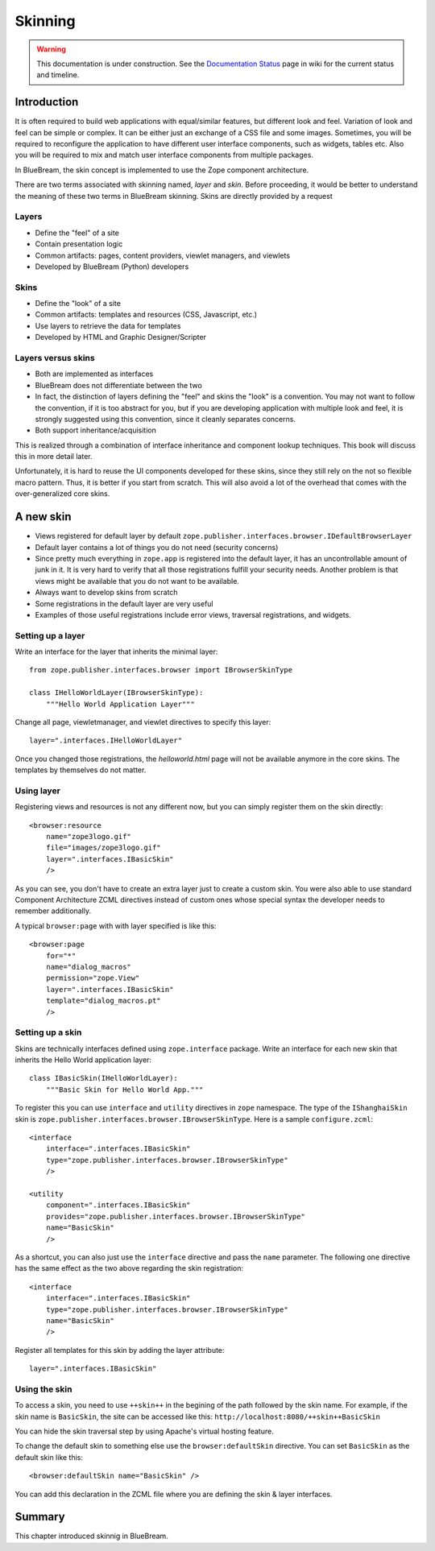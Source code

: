 .. _man-browser-skinning:

Skinning
========

.. warning::

   This documentation is under construction.  See the `Documentation
   Status <http://wiki.zope.org/bluebream/DocumentationStatus>`_ page
   in wiki for the current status and timeline.

Introduction
------------

It is often required to build web applications with equal/similar
features, but different look and feel.  Variation of look and feel
can be simple or complex.  It can be either just an exchange of a CSS
file and some images.  Sometimes, you will be required to reconfigure
the application to have different user interface components, such as
widgets, tables etc.  Also you will be required to mix and match user
interface components from multiple packages.

In BlueBream, the skin concept is implemented to use the Zope
component architecture.

There are two terms associated with skinning named, `layer` and
`skin`.  Before proceeding, it would be better to understand the
meaning of these two terms in BlueBream skinning.  Skins are directly
provided by a request

Layers
~~~~~~

* Define the "feel" of a site

* Contain presentation logic

* Common artifacts: pages, content providers, viewlet managers, and
  viewlets

* Developed by BlueBream (Python) developers


Skins
~~~~~

* Define the "look" of a site

* Common artifacts: templates and resources (CSS, Javascript, etc.)

* Use layers to retrieve the data for templates

* Developed by HTML and Graphic Designer/Scripter


Layers versus skins
~~~~~~~~~~~~~~~~~~~

* Both are implemented as interfaces

* BlueBream does not differentiate between the two

* In fact, the distinction of layers defining the "feel" and skins
  the "look" is a convention. You may not want to follow the
  convention, if it is too abstract for you, but if you are
  developing application with multiple look and feel, it is strongly
  suggested using this convention, since it cleanly separates
  concerns.

* Both support inheritance/acquisition

This is realized through a combination of interface inheritance and
component lookup techniques.  This book will discuss this in more
detail later.

Unfortunately, it is hard to reuse the UI components developed for
these skins, since they still rely on the not so flexible macro
pattern.  Thus, it is better if you start from scratch.  This will
also avoid a lot of the overhead that comes with the over-generalized
core skins.

A new skin
----------

* Views registered for default layer by default
  ``zope.publisher.interfaces.browser.IDefaultBrowserLayer``

* Default layer contains a lot of things you do not need (security
  concerns)

* Since pretty much everything in ``zope.app`` is registered into the
  default layer, it has an uncontrollable amount of junk in it.  It
  is very hard to verify that all those registrations fulfill your
  security needs.  Another problem is that views might be available
  that you do not want to be available.

* Always want to develop skins from scratch

* Some registrations in the default layer are very useful

* Examples of those useful registrations include error views,
  traversal registrations, and widgets.


Setting up a layer
~~~~~~~~~~~~~~~~~~

Write an interface for the layer that inherits the minimal layer::

  from zope.publisher.interfaces.browser import IBrowserSkinType

  class IHelloWorldLayer(IBrowserSkinType):
      """Hello World Application Layer"""


Change all page, viewletmanager, and viewlet directives to specify
this layer::

  layer=".interfaces.IHelloWorldLayer"

Once you changed those registrations, the `helloworld.html` page will
not be available anymore in the core skins.  The templates by themselves
do not matter.


Using layer
~~~~~~~~~~~

Registering views and resources is not any different now, but you can
simply register them on the skin directly::

  <browser:resource
      name="zope3logo.gif" 
      file="images/zope3logo.gif" 
      layer=".interfaces.IBasicSkin"
      />

As you can see, you don't have to create an extra layer just to
create a custom skin.  You were also able to use standard Component
Architecture ZCML directives instead of custom ones whose special
syntax the developer needs to remember additionally.

A typical ``browser:page`` with with layer specified is like this::

  <browser:page
      for="*"
      name="dialog_macros"
      permission="zope.View"
      layer=".interfaces.IBasicSkin"
      template="dialog_macros.pt"
      />


Setting up a skin
~~~~~~~~~~~~~~~~~

Skins are technically interfaces defined using ``zope.interface``
package.  Write an interface for each new skin that inherits the Hello
World application layer::

  class IBasicSkin(IHelloWorldLayer):
      """Basic Skin for Hello World App."""

To register this you can use ``interface`` and ``utility`` directives
in ``zope`` namespace.  The type of the ``IShanghaiSkin`` skin is
``zope.publisher.interfaces.browser.IBrowserSkinType``.  Here is a
sample ``configure.zcml``::

  <interface
      interface=".interfaces.IBasicSkin"
      type="zope.publisher.interfaces.browser.IBrowserSkinType"
      />

  <utility
      component=".interfaces.IBasicSkin"
      provides="zope.publisher.interfaces.browser.IBrowserSkinType"
      name="BasicSkin"
      />

As a shortcut, you can also just use the ``interface`` directive and
pass the ``name`` parameter.  The following one directive has the
same effect as the two above regarding the skin registration::

  <interface
      interface=".interfaces.IBasicSkin"
      type="zope.publisher.interfaces.browser.IBrowserSkinType"
      name="BasicSkin"
      />

Register all templates for this skin by adding the layer attribute::

  layer=".interfaces.IBasicSkin"


Using the skin
~~~~~~~~~~~~~~

To access a skin, you need to use ``++skin++`` in the begining of the
path followed by the skin name.  For example, if the skin name is
``BasicSkin``, the site can be accessed like this:
``http://localhost:8080/++skin++BasicSkin``

You can hide the skin traversal step by using Apache's virtual
hosting feature.

To change the default skin to something else use the
``browser:defaultSkin`` directive.  You can set ``BasicSkin`` as the
default skin like this::

  <browser:defaultSkin name="BasicSkin" />

You can add this declaration in the ZCML file where you are defining
the skin & layer interfaces.

Summary
-------

This chapter introduced skinnig in BlueBream.
